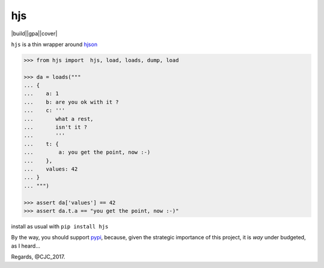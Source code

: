 ===
hjs 
===
|build||gpa||cover|

``hjs`` is a thin wrapper around `hjson <http://github.com/hjson/hjson-py>`_

.. |build| image:: https://api.travis-ci.org/charbeljc/hjs.svg?branch=master
.. _build: https://travis-ci.org/charbeljc/hjs
.. |gpa| image:: https://codeclimate.com/github/charbeljc/hjs/badges/gpa.svg
.. _gpa: https://codeclimate.com/github/charbeljc/hjs
.. |cover| image:: https://codeclimate.com/github/charbeljc/hjs/badges/coverage.svg
.. _cover:  https://codeclimate.com/github/charbeljc/hjs/coverage

.. image:: https://duckduckgo.com/i/bf0eb228.png
.. code-block:: python

   >>> from hjs import  hjs, load, loads, dump, load

   >>> da = loads("""
   ... {
   ...    a: 1
   ...    b: are you ok with it ?
   ...    c: '''
   ...       what a rest,
   ...       isn't it ?
   ...       '''
   ...    t: {
   ...        a: you get the point, now :-)
   ...    },
   ...    values: 42
   ... }
   ... """)

   >>> assert da['values'] == 42
   >>> assert da.t.a == "you get the point, now :-)"

install as usual with ``pip install hjs``

By the way, you should support `pypi <https://pypi.python.org/pypi>`_, because, given the strategic importance of this project, it is *way* under budgeted, as I heard...

Regards,
@CJC_2017.


